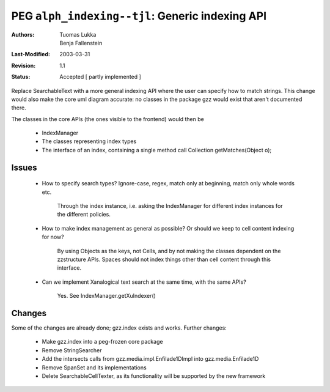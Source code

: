 =============================================================
PEG ``alph_indexing--tjl``: Generic indexing API
=============================================================

:Authors:  Tuomas Lukka, Benja Fallenstein
:Last-Modified: $Date: 2003/03/31 09:12:43 $
:Revision: $Revision: 1.1 $
:Status:   Accepted [ partly implemented ]

Replace SearchableText with a more general indexing API where the user
can specify how to match strings. This change would also make the core
uml diagram accurate: no classes in the package gzz would exist that
aren't documented there. 

The classes in the core APIs (the ones visible to the frontend) would
then be

    * IndexManager

    * The classes representing index types

    * The interface of an index, containing a single method call
      Collection getMatches(Object o);


Issues
------

    * How to specify search types? Ignore-case, regex, match only at
      beginning, match only whole words etc.

	  Through the index instance, i.e. asking the IndexManager for
	  different index instances for the different policies. 

    * How to make index management as general as possible? Or should we
      keep to cell content indexing for now?

	  By using Objects as the keys, not Cells, and by not
	  making the classes dependent on the zzstructure APIs. 
	  Spaces should not index things other than cell
	  content through this interface.

    * Can we implement Xanalogical text search at the same time, with
      the same APIs?

	Yes. See IndexManager.getXuIndexer()

Changes
-------

Some of the changes are already done; gzz.index exists and works.
Further changes:

    * Make gzz.index into a peg-frozen core package

    * Remove StringSearcher

    * Add the intersects calls from gzz.media.impl.Enfilade1DImpl into
      gzz.media.Enfilade1D

    * Remove SpanSet and its implementations

    * Delete SearchableCellTexter, as its functionality will be
      supported by the new framework


